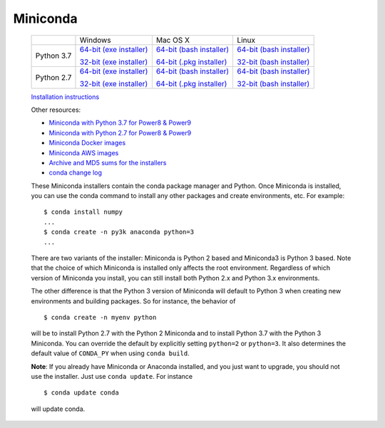 Miniconda
=========

 +------+--------------------+--------------------+--------------------+
 |      | Windows            | Mac OS X           | Linux              |
 +------+--------------------+--------------------+--------------------+
 |Python| `64-bit (exe       | `64-bit (bash      | `64-bit (bash      |
 |3.7   | installer) <https: | installer) <https: | installer) <https: |
 |      | //repo.anaconda.co | //repo.anaconda.co | //repo.anaconda.co |
 |      | m/miniconda/Minico | m/miniconda/Minico | m/miniconda/Minico |
 |      | nda3-latest-Window | nda3-latest-MacOSX | nda3-latest-Linux- |
 |      | s-x86_64.exe>`__   | -x86_64.sh>`__     | x86_64.sh>`__      |
 |      |                    |                    |                    |
 |      | `32-bit (exe       | `64-bit (.pkg      | `32-bit (bash      |
 |      | installer) <https: | installer) <https: | installer) <https: |
 |      | //repo.anaconda.co | //repo.anaconda.co | //repo.anaconda.co |
 |      | m/miniconda/Minico | m/miniconda/Minico | m/miniconda/Minico |
 |      | nda3-latest-Window | nda3-latest-MacOSX | nda3-latest-Linux- |
 |      | s-x86.exe>`__      | -x86_64.pkg>`__    | x86.sh>`__         |
 +------+--------------------+--------------------+--------------------+
 |Python| `64-bit (exe       | `64-bit (bash      | `64-bit (bash      |
 |2.7   | installer) <https: | installer) <https: | installer) <https: |
 |      | //repo.anaconda.co | //repo.anaconda.co | //repo.anaconda.co |
 |      | m/miniconda/Minico | m/miniconda/Minico | m/miniconda/Minico |
 |      | nda2-latest-Window | nda2-latest-MacOSX | nda2-latest-Linux- |
 |      | s-x86_64.exe>`__   | -x86_64.sh>`__     | x86_64.sh>`__      |
 |      |                    |                    |                    |
 |      | `32-bit (exe       | `64-bit (.pkg      | `32-bit (bash      |
 |      | installer) <https: | installer) <https: | installer) <https: |
 |      | //repo.anaconda.co | //repo.anaconda.co | //repo.anaconda.co |
 |      | m/miniconda/Minico | m/miniconda/Minico | m/miniconda/Minico |
 |      | nda2-latest-Window | nda2-latest-MacOSX | nda2-latest-Linux- |
 |      | s-x86.exe>`__      | -x86_64.pkg>`__    | x86.sh>`__         |
 +------+--------------------+--------------------+--------------------+

 `Installation
 instructions <https://conda.io/docs/user-guide/install/index.html>`__

 Other resources:

 -  `Miniconda with Python 3.7 for Power8 &
    Power9 <https://repo.anaconda.com/miniconda/Miniconda3-latest-Linux-ppc64le.sh>`__
 -  `Miniconda with Python 2.7 for Power8 &
    Power9 <https://repo.anaconda.com/miniconda/Miniconda2-latest-Linux-ppc64le.sh>`__
 -  `Miniconda Docker
    images <https://hub.docker.com/r/continuumio/>`__
 -  `Miniconda AWS
    images <https://aws.amazon.com/marketplace/seller-profile?id=29f81979-a535-4f44-9e9f-6800807ad996>`__
 -  `Archive and MD5 sums for the
    installers <https://repo.anaconda.com/miniconda/>`__
 -  `conda change
    log <https://conda.io/projects/continuumio-conda/en/latest/release-notes.htmll>`__

 These Miniconda installers contain the conda
 package manager and Python. Once Miniconda is
 installed, you can use the conda command to install
 any other packages and create environments, etc.
 For example:

 .. container:: highlight-bash notranslate

    .. container:: highlight

       ::

          $ conda install numpy
          ...
          $ conda create -n py3k anaconda python=3
          ...

 There are two variants of the installer: Miniconda
 is Python 2 based and Miniconda3 is Python 3 based.
 Note that the choice of which Miniconda is
 installed only affects the root environment.
 Regardless of which version of Miniconda you
 install, you can still install both Python 2.x and
 Python 3.x environments.

 The other difference is that the Python 3 version
 of Miniconda will default to Python 3 when creating
 new environments and building packages. So for
 instance, the behavior of

 .. container:: highlight-bash notranslate

    .. container:: highlight

       ::

          $ conda create -n myenv python

 will be to install Python 2.7 with the Python 2
 Miniconda and to install Python 3.7 with the Python
 3 Miniconda. You can override the default by
 explicitly setting ``python=2`` or ``python=3``. It
 also determines the default value of ``CONDA_PY``
 when using ``conda build``.

 **Note**: If you already have Miniconda or Anaconda
 installed, and you just want to upgrade, you should
 not use the installer. Just use ``conda update``.
 For instance

 .. container:: highlight-bash notranslate

    .. container:: highlight

       ::

          $ conda update conda

 will update conda.
